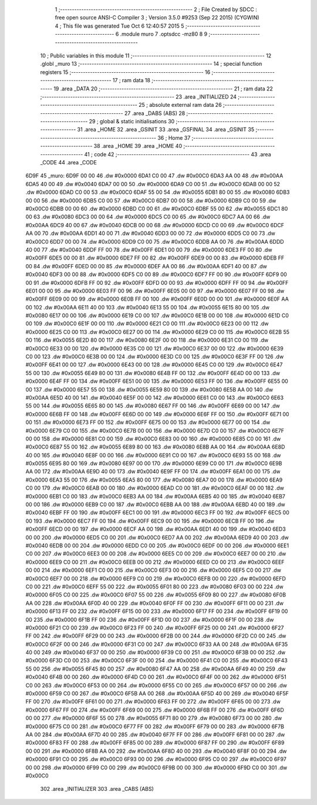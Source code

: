                               1 ;--------------------------------------------------------
                              2 ; File Created by SDCC : free open source ANSI-C Compiler
                              3 ; Version 3.5.0 #9253 (Sep 22 2015) (CYGWIN)
                              4 ; This file was generated Tue Oct  6 12:40:57 2015
                              5 ;--------------------------------------------------------
                              6 	.module muro
                              7 	.optsdcc -mz80
                              8 	
                              9 ;--------------------------------------------------------
                             10 ; Public variables in this module
                             11 ;--------------------------------------------------------
                             12 	.globl _muro
                             13 ;--------------------------------------------------------
                             14 ; special function registers
                             15 ;--------------------------------------------------------
                             16 ;--------------------------------------------------------
                             17 ; ram data
                             18 ;--------------------------------------------------------
                             19 	.area _DATA
                             20 ;--------------------------------------------------------
                             21 ; ram data
                             22 ;--------------------------------------------------------
                             23 	.area _INITIALIZED
                             24 ;--------------------------------------------------------
                             25 ; absolute external ram data
                             26 ;--------------------------------------------------------
                             27 	.area _DABS (ABS)
                             28 ;--------------------------------------------------------
                             29 ; global & static initialisations
                             30 ;--------------------------------------------------------
                             31 	.area _HOME
                             32 	.area _GSINIT
                             33 	.area _GSFINAL
                             34 	.area _GSINIT
                             35 ;--------------------------------------------------------
                             36 ; Home
                             37 ;--------------------------------------------------------
                             38 	.area _HOME
                             39 	.area _HOME
                             40 ;--------------------------------------------------------
                             41 ; code
                             42 ;--------------------------------------------------------
                             43 	.area _CODE
                             44 	.area _CODE
   6D9F                      45 _muro:
   6D9F 00 00                46 	.dw #0x0000
   6DA1 C0 00                47 	.dw #0x00C0
   6DA3 AA 00                48 	.dw #0x00AA
   6DA5 40 00                49 	.dw #0x0040
   6DA7 00 00                50 	.dw #0x0000
   6DA9 C0 00                51 	.dw #0x00C0
   6DAB 00 00                52 	.dw #0x0000
   6DAD C0 00                53 	.dw #0x00C0
   6DAF 55 00                54 	.dw #0x0055
   6DB1 80 00                55 	.dw #0x0080
   6DB3 00 00                56 	.dw #0x0000
   6DB5 C0 00                57 	.dw #0x00C0
   6DB7 00 00                58 	.dw #0x0000
   6DB9 C0 00                59 	.dw #0x00C0
   6DBB 00 00                60 	.dw #0x0000
   6DBD C0 00                61 	.dw #0x00C0
   6DBF 55 00                62 	.dw #0x0055
   6DC1 80 00                63 	.dw #0x0080
   6DC3 00 00                64 	.dw #0x0000
   6DC5 C0 00                65 	.dw #0x00C0
   6DC7 AA 00                66 	.dw #0x00AA
   6DC9 40 00                67 	.dw #0x0040
   6DCB 00 00                68 	.dw #0x0000
   6DCD C0 00                69 	.dw #0x00C0
   6DCF AA 00                70 	.dw #0x00AA
   6DD1 40 00                71 	.dw #0x0040
   6DD3 00 00                72 	.dw #0x0000
   6DD5 C0 00                73 	.dw #0x00C0
   6DD7 00 00                74 	.dw #0x0000
   6DD9 C0 00                75 	.dw #0x00C0
   6DDB AA 00                76 	.dw #0x00AA
   6DDD 40 00                77 	.dw #0x0040
   6DDF FF 00                78 	.dw #0x00FF
   6DE1 00 00                79 	.dw #0x0000
   6DE3 FF 00                80 	.dw #0x00FF
   6DE5 00 00                81 	.dw #0x0000
   6DE7 FF 00                82 	.dw #0x00FF
   6DE9 00 00                83 	.dw #0x0000
   6DEB FF 00                84 	.dw #0x00FF
   6DED 00 00                85 	.dw #0x0000
   6DEF AA 00                86 	.dw #0x00AA
   6DF1 40 00                87 	.dw #0x0040
   6DF3 00 00                88 	.dw #0x0000
   6DF5 C0 00                89 	.dw #0x00C0
   6DF7 FF 00                90 	.dw #0x00FF
   6DF9 00 00                91 	.dw #0x0000
   6DFB FF 00                92 	.dw #0x00FF
   6DFD 00 00                93 	.dw #0x0000
   6DFF FF 00                94 	.dw #0x00FF
   6E01 00 00                95 	.dw #0x0000
   6E03 FF 00                96 	.dw #0x00FF
   6E05 00 00                97 	.dw #0x0000
   6E07 FF 00                98 	.dw #0x00FF
   6E09 00 00                99 	.dw #0x0000
   6E0B FF 00               100 	.dw #0x00FF
   6E0D 00 00               101 	.dw #0x0000
   6E0F AA 00               102 	.dw #0x00AA
   6E11 40 00               103 	.dw #0x0040
   6E13 55 00               104 	.dw #0x0055
   6E15 80 00               105 	.dw #0x0080
   6E17 00 00               106 	.dw #0x0000
   6E19 C0 00               107 	.dw #0x00C0
   6E1B 00 00               108 	.dw #0x0000
   6E1D C0 00               109 	.dw #0x00C0
   6E1F 00 00               110 	.dw #0x0000
   6E21 C0 00               111 	.dw #0x00C0
   6E23 00 00               112 	.dw #0x0000
   6E25 C0 00               113 	.dw #0x00C0
   6E27 00 00               114 	.dw #0x0000
   6E29 C0 00               115 	.dw #0x00C0
   6E2B 55 00               116 	.dw #0x0055
   6E2D 80 00               117 	.dw #0x0080
   6E2F 00 00               118 	.dw #0x0000
   6E31 C0 00               119 	.dw #0x00C0
   6E33 00 00               120 	.dw #0x0000
   6E35 C0 00               121 	.dw #0x00C0
   6E37 00 00               122 	.dw #0x0000
   6E39 C0 00               123 	.dw #0x00C0
   6E3B 00 00               124 	.dw #0x0000
   6E3D C0 00               125 	.dw #0x00C0
   6E3F FF 00               126 	.dw #0x00FF
   6E41 00 00               127 	.dw #0x0000
   6E43 00 00               128 	.dw #0x0000
   6E45 C0 00               129 	.dw #0x00C0
   6E47 55 00               130 	.dw #0x0055
   6E49 80 00               131 	.dw #0x0080
   6E4B FF 00               132 	.dw #0x00FF
   6E4D 00 00               133 	.dw #0x0000
   6E4F FF 00               134 	.dw #0x00FF
   6E51 00 00               135 	.dw #0x0000
   6E53 FF 00               136 	.dw #0x00FF
   6E55 00 00               137 	.dw #0x0000
   6E57 55 00               138 	.dw #0x0055
   6E59 80 00               139 	.dw #0x0080
   6E5B AA 00               140 	.dw #0x00AA
   6E5D 40 00               141 	.dw #0x0040
   6E5F 00 00               142 	.dw #0x0000
   6E61 C0 00               143 	.dw #0x00C0
   6E63 55 00               144 	.dw #0x0055
   6E65 80 00               145 	.dw #0x0080
   6E67 FF 00               146 	.dw #0x00FF
   6E69 00 00               147 	.dw #0x0000
   6E6B FF 00               148 	.dw #0x00FF
   6E6D 00 00               149 	.dw #0x0000
   6E6F FF 00               150 	.dw #0x00FF
   6E71 00 00               151 	.dw #0x0000
   6E73 FF 00               152 	.dw #0x00FF
   6E75 00 00               153 	.dw #0x0000
   6E77 00 00               154 	.dw #0x0000
   6E79 C0 00               155 	.dw #0x00C0
   6E7B 00 00               156 	.dw #0x0000
   6E7D C0 00               157 	.dw #0x00C0
   6E7F 00 00               158 	.dw #0x0000
   6E81 C0 00               159 	.dw #0x00C0
   6E83 00 00               160 	.dw #0x0000
   6E85 C0 00               161 	.dw #0x00C0
   6E87 55 00               162 	.dw #0x0055
   6E89 80 00               163 	.dw #0x0080
   6E8B AA 00               164 	.dw #0x00AA
   6E8D 40 00               165 	.dw #0x0040
   6E8F 00 00               166 	.dw #0x0000
   6E91 C0 00               167 	.dw #0x00C0
   6E93 55 00               168 	.dw #0x0055
   6E95 80 00               169 	.dw #0x0080
   6E97 00 00               170 	.dw #0x0000
   6E99 C0 00               171 	.dw #0x00C0
   6E9B AA 00               172 	.dw #0x00AA
   6E9D 40 00               173 	.dw #0x0040
   6E9F FF 00               174 	.dw #0x00FF
   6EA1 00 00               175 	.dw #0x0000
   6EA3 55 00               176 	.dw #0x0055
   6EA5 80 00               177 	.dw #0x0080
   6EA7 00 00               178 	.dw #0x0000
   6EA9 C0 00               179 	.dw #0x00C0
   6EAB 00 00               180 	.dw #0x0000
   6EAD C0 00               181 	.dw #0x00C0
   6EAF 00 00               182 	.dw #0x0000
   6EB1 C0 00               183 	.dw #0x00C0
   6EB3 AA 00               184 	.dw #0x00AA
   6EB5 40 00               185 	.dw #0x0040
   6EB7 00 00               186 	.dw #0x0000
   6EB9 C0 00               187 	.dw #0x00C0
   6EBB AA 00               188 	.dw #0x00AA
   6EBD 40 00               189 	.dw #0x0040
   6EBF FF 00               190 	.dw #0x00FF
   6EC1 00 00               191 	.dw #0x0000
   6EC3 FF 00               192 	.dw #0x00FF
   6EC5 00 00               193 	.dw #0x0000
   6EC7 FF 00               194 	.dw #0x00FF
   6EC9 00 00               195 	.dw #0x0000
   6ECB FF 00               196 	.dw #0x00FF
   6ECD 00 00               197 	.dw #0x0000
   6ECF AA 00               198 	.dw #0x00AA
   6ED1 40 00               199 	.dw #0x0040
   6ED3 00 00               200 	.dw #0x0000
   6ED5 C0 00               201 	.dw #0x00C0
   6ED7 AA 00               202 	.dw #0x00AA
   6ED9 40 00               203 	.dw #0x0040
   6EDB 00 00               204 	.dw #0x0000
   6EDD C0 00               205 	.dw #0x00C0
   6EDF 00 00               206 	.dw #0x0000
   6EE1 C0 00               207 	.dw #0x00C0
   6EE3 00 00               208 	.dw #0x0000
   6EE5 C0 00               209 	.dw #0x00C0
   6EE7 00 00               210 	.dw #0x0000
   6EE9 C0 00               211 	.dw #0x00C0
   6EEB 00 00               212 	.dw #0x0000
   6EED C0 00               213 	.dw #0x00C0
   6EEF 00 00               214 	.dw #0x0000
   6EF1 C0 00               215 	.dw #0x00C0
   6EF3 00 00               216 	.dw #0x0000
   6EF5 C0 00               217 	.dw #0x00C0
   6EF7 00 00               218 	.dw #0x0000
   6EF9 C0 00               219 	.dw #0x00C0
   6EFB 00 00               220 	.dw #0x0000
   6EFD C0 00               221 	.dw #0x00C0
   6EFF 55 00               222 	.dw #0x0055
   6F01 80 00               223 	.dw #0x0080
   6F03 00 00               224 	.dw #0x0000
   6F05 C0 00               225 	.dw #0x00C0
   6F07 55 00               226 	.dw #0x0055
   6F09 80 00               227 	.dw #0x0080
   6F0B AA 00               228 	.dw #0x00AA
   6F0D 40 00               229 	.dw #0x0040
   6F0F FF 00               230 	.dw #0x00FF
   6F11 00 00               231 	.dw #0x0000
   6F13 FF 00               232 	.dw #0x00FF
   6F15 00 00               233 	.dw #0x0000
   6F17 FF 00               234 	.dw #0x00FF
   6F19 00 00               235 	.dw #0x0000
   6F1B FF 00               236 	.dw #0x00FF
   6F1D 00 00               237 	.dw #0x0000
   6F1F 00 00               238 	.dw #0x0000
   6F21 C0 00               239 	.dw #0x00C0
   6F23 FF 00               240 	.dw #0x00FF
   6F25 00 00               241 	.dw #0x0000
   6F27 FF 00               242 	.dw #0x00FF
   6F29 00 00               243 	.dw #0x0000
   6F2B 00 00               244 	.dw #0x0000
   6F2D C0 00               245 	.dw #0x00C0
   6F2F 00 00               246 	.dw #0x0000
   6F31 C0 00               247 	.dw #0x00C0
   6F33 AA 00               248 	.dw #0x00AA
   6F35 40 00               249 	.dw #0x0040
   6F37 00 00               250 	.dw #0x0000
   6F39 C0 00               251 	.dw #0x00C0
   6F3B 00 00               252 	.dw #0x0000
   6F3D C0 00               253 	.dw #0x00C0
   6F3F 00 00               254 	.dw #0x0000
   6F41 C0 00               255 	.dw #0x00C0
   6F43 55 00               256 	.dw #0x0055
   6F45 80 00               257 	.dw #0x0080
   6F47 AA 00               258 	.dw #0x00AA
   6F49 40 00               259 	.dw #0x0040
   6F4B 00 00               260 	.dw #0x0000
   6F4D C0 00               261 	.dw #0x00C0
   6F4F 00 00               262 	.dw #0x0000
   6F51 C0 00               263 	.dw #0x00C0
   6F53 00 00               264 	.dw #0x0000
   6F55 C0 00               265 	.dw #0x00C0
   6F57 00 00               266 	.dw #0x0000
   6F59 C0 00               267 	.dw #0x00C0
   6F5B AA 00               268 	.dw #0x00AA
   6F5D 40 00               269 	.dw #0x0040
   6F5F FF 00               270 	.dw #0x00FF
   6F61 00 00               271 	.dw #0x0000
   6F63 FF 00               272 	.dw #0x00FF
   6F65 00 00               273 	.dw #0x0000
   6F67 FF 00               274 	.dw #0x00FF
   6F69 00 00               275 	.dw #0x0000
   6F6B FF 00               276 	.dw #0x00FF
   6F6D 00 00               277 	.dw #0x0000
   6F6F 55 00               278 	.dw #0x0055
   6F71 80 00               279 	.dw #0x0080
   6F73 00 00               280 	.dw #0x0000
   6F75 C0 00               281 	.dw #0x00C0
   6F77 FF 00               282 	.dw #0x00FF
   6F79 00 00               283 	.dw #0x0000
   6F7B AA 00               284 	.dw #0x00AA
   6F7D 40 00               285 	.dw #0x0040
   6F7F FF 00               286 	.dw #0x00FF
   6F81 00 00               287 	.dw #0x0000
   6F83 FF 00               288 	.dw #0x00FF
   6F85 00 00               289 	.dw #0x0000
   6F87 FF 00               290 	.dw #0x00FF
   6F89 00 00               291 	.dw #0x0000
   6F8B AA 00               292 	.dw #0x00AA
   6F8D 40 00               293 	.dw #0x0040
   6F8F 00 00               294 	.dw #0x0000
   6F91 C0 00               295 	.dw #0x00C0
   6F93 00 00               296 	.dw #0x0000
   6F95 C0 00               297 	.dw #0x00C0
   6F97 00 00               298 	.dw #0x0000
   6F99 C0 00               299 	.dw #0x00C0
   6F9B 00 00               300 	.dw #0x0000
   6F9D C0 00               301 	.dw #0x00C0
                            302 	.area _INITIALIZER
                            303 	.area _CABS (ABS)
